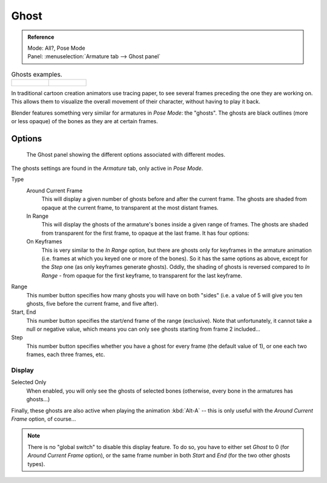 
*****
Ghost
*****

.. admonition:: Reference
   :class: refbox

   | Mode:     All?, Pose Mode
   | Panel:    :menuselection:`Armature tab --> Ghost panel`

.. list-table::
   Ghosts examples.

   * - .. figure:: /images/rigging_posing_visualization_ghost-example-1.png
          :width: 240px

     - .. figure:: /images/rigging_posing_visualization_ghost-example-2.png
          :width: 240px


In traditional cartoon creation animators use tracing paper,
to see several frames preceding the one they are working on.
This allows them to visualize the overall movement of their character,
without having to play it back.

Blender features something very similar for armatures in *Pose Mode*: the "ghosts".
The ghosts are black outlines (more or less opaque) of the bones as they are at certain frames.


Options
=======

.. figure:: /images/rigging_posing_visualization_ghost-panel.png

   The Ghost panel showing the different options associated with different modes.

The ghosts settings are found in the *Armature* tab, only active in *Pose Mode*.

Type
   Around Current Frame
      This will display a given number of ghosts before and after the current frame.
      The ghosts are shaded from opaque at the current frame, to transparent at the most distant frames.
   In Range
      This will display the ghosts of the armature's bones inside a given range of frames.
      The ghosts are shaded from transparent for the first frame, to opaque at the last frame. It has four options:
   On Keyframes
      This is very similar to the *In Range* option, but there are ghosts only for keyframes in the armature animation
      (i.e. frames at which you keyed one or more of the bones).
      So it has the same options as above, except for the *Step* one (as only keyframes generate ghosts).
      Oddly, the shading of ghosts is reversed compared to *In Range* - from opaque for the first keyframe,
      to transparent for the last keyframe.

Range
   This number button specifies how many ghosts you will have on both "sides"
   (i.e. a value of 5 will give you ten ghosts, five before the current frame, and five after).
Start, End
   This number button specifies the start/end frame of the range (exclusive).
   Note that unfortunately, it cannot take a null or negative value,
   which means you can only see ghosts starting from frame 2 included...
Step
   This number button specifies whether you have a ghost for every frame
   (the default value of 1), or one each two frames, each three frames, etc.


Display
-------

Selected Only
   When enabled, you will only see the ghosts of selected bones
   (otherwise, every bone in the armatures has ghosts...)

Finally, these ghosts are also active when playing the animation :kbd:`Alt-A`
-- this is only useful with the *Around Current Frame* option, of course...

.. note::

   There is no "global switch" to disable this display feature.
   To do so, you have to either set *Ghost* to 0
   (for *Around Current Frame* option),
   or the same frame number in both *Start* and *End*
   (for the two other ghosts types).
